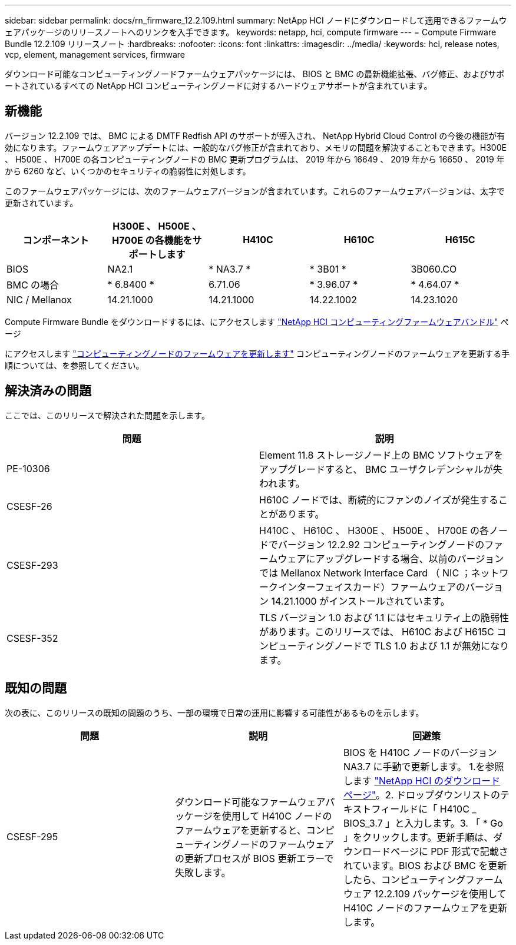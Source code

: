 ---
sidebar: sidebar 
permalink: docs/rn_firmware_12.2.109.html 
summary: NetApp HCI ノードにダウンロードして適用できるファームウェアパッケージのリリースノートへのリンクを入手できます。 
keywords: netapp, hci, compute firmware 
---
= Compute Firmware Bundle 12.2.109 リリースノート
:hardbreaks:
:nofooter: 
:icons: font
:linkattrs: 
:imagesdir: ../media/
:keywords: hci, release notes, vcp, element, management services, firmware


[role="lead"]
ダウンロード可能なコンピューティングノードファームウェアパッケージには、 BIOS と BMC の最新機能拡張、バグ修正、およびサポートされているすべての NetApp HCI コンピューティングノードに対するハードウェアサポートが含まれています。



== 新機能

バージョン 12.2.109 では、 BMC による DMTF Redfish API のサポートが導入され、 NetApp Hybrid Cloud Control の今後の機能が有効になります。ファームウェアアップデートには、一般的なバグ修正が含まれており、メモリの問題を解決することもできます。H300E 、 H500E 、 H700E の各コンピューティングノードの BMC 更新プログラムは、 2019 年から 16649 、 2019 年から 16650 、 2019 年から 6260 など、いくつかのセキュリティの脆弱性に対処します。

このファームウェアパッケージには、次のファームウェアバージョンが含まれています。これらのファームウェアバージョンは、太字で更新されています。

|===
| コンポーネント | H300E 、 H500E 、 H700E の各機能をサポートします | H410C | H610C | H615C 


| BIOS | NA2.1 | * NA3.7 * | * 3B01 * | 3B060.CO 


| BMC の場合 | * 6.8400 * | 6.71.06 | * 3.96.07 * | * 4.64.07 * 


| NIC / Mellanox | 14.21.1000 | 14.21.1000 | 14.22.1002 | 14.23.1020 
|===
Compute Firmware Bundle をダウンロードするには、にアクセスします https://mysupport.netapp.com/site/products/all/details/netapp-hci/downloads-tab/download/62542/Compute_Firmware_Bundle["NetApp HCI コンピューティングファームウェアバンドル"^] ページ

にアクセスします link:task_hcc_upgrade_compute_node_firmware.html#use-the-baseboard-management-controller-bmc-user-interface-ui["コンピューティングノードのファームウェアを更新します"^] コンピューティングノードのファームウェアを更新する手順については、を参照してください。



== 解決済みの問題

ここでは、このリリースで解決された問題を示します。

|===
| 問題 | 説明 


| PE-10306 | Element 11.8 ストレージノード上の BMC ソフトウェアをアップグレードすると、 BMC ユーザクレデンシャルが失われます。 


| CSESF-26 | H610C ノードでは、断続的にファンのノイズが発生することがあります。 


| CSESF-293 | H410C 、 H610C 、 H300E 、 H500E 、 H700E の各ノードでバージョン 12.2.92 コンピューティングノードのファームウェアにアップグレードする場合、以前のバージョンでは Mellanox Network Interface Card （ NIC ；ネットワークインターフェイスカード）ファームウェアのバージョン 14.21.1000 がインストールされています。 


| CSESF-352 | TLS バージョン 1.0 および 1.1 にはセキュリティ上の脆弱性があります。このリリースでは、 H610C および H615C コンピューティングノードで TLS 1.0 および 1.1 が無効になります。 
|===


== 既知の問題

次の表に、このリリースの既知の問題のうち、一部の環境で日常の運用に影響する可能性があるものを示します。

|===
| 問題 | 説明 | 回避策 


| CSESF-295 | ダウンロード可能なファームウェアパッケージを使用して H410C ノードのファームウェアを更新すると、コンピューティングノードのファームウェアの更新プロセスが BIOS 更新エラーで失敗します。 | BIOS を H410C ノードのバージョン NA3.7 に手動で更新します。 1.を参照します https://mysupport.netapp.com/site/products/all/details/netapp-hci/downloads-tab["NetApp HCI のダウンロードページ"^]。2. ドロップダウンリストのテキストフィールドに「 H410C _ BIOS_3.7 」と入力します。3. 「 * Go 」をクリックします。更新手順は、ダウンロードページに PDF 形式で記載されています。BIOS および BMC を更新したら、コンピューティングファームウェア 12.2.109 パッケージを使用して H410C ノードのファームウェアを更新します。 
|===